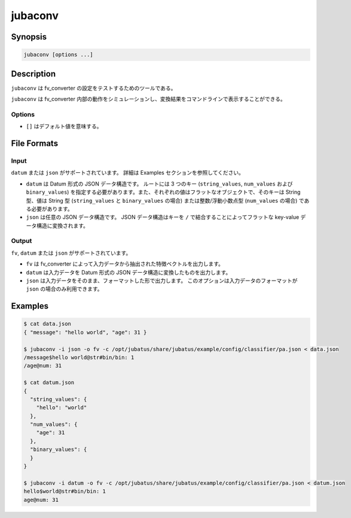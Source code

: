 jubaconv
========

Synopsis
--------------------------------------------------

.. code-block:: shell

  jubaconv [options ...]

Description
--------------------------------------------------

``jubaconv`` は fv_converter の設定をテストするためのツールである。

``jubaconv`` は fv_converter 内部の動作をシミュレーションし、変換結果をコマンドラインで表示することができる。

Options
~~~~~~~~~~~~~~~~~~~~~~~~~~~~~~~~~~~~~~~~~~~~~~~~

* ``[]`` はデフォルト値を意味する。

.. program:: jubaconv

.. option:: -i <format>, --input-format <format>

   入力のフォーマット。 [json]

   ``<format>`` には ``datum`` または ``json`` のいずれかを指定する。

.. option:: -o <format>, --output-format <format>

   出力のフォーマット。 [fv]

   ``<format>`` には ``fv``, ``datum`` または ``json`` のいずれかを指定する。

.. option:: -c <config>, --conf <config>

   JSON で記述された Jubatus サーバの設定ファイル。

   :option:`-o` に ``fv`` が指定されている場合のみ、このオプションを指定する必要がある。

File Formats
--------------------------------------------------

Input
~~~~~

``datum`` または ``json`` がサポートされています。
詳細は Examples セクションを参照してください。

* ``datum`` は Datum 形式の JSON データ構造です。
  ルートには 3 つのキー (``string_values``, ``num_values`` および ``binary_values``) を指定する必要があります。また、それぞれの値はフラットなオブジェクトで、そのキーは String 型、値は String 型 (``string_values`` と ``binary_values`` の場合) または整数/浮動小数点型 (``num_values`` の場合) である必要があります。

* ``json`` は任意の JSON データ構造です。
  JSON データ構造はキーを ``/`` で結合することによってフラットな key-value データ構造に変換されます。

Output
~~~~~~

``fv``, ``datum`` または ``json`` がサポートされています。

* ``fv`` は fv_converter によって入力データから抽出された特徴ベクトルを出力します。

* ``datum`` は入力データを Datum 形式の JSON データ構造に変換したものを出力します。

* ``json`` は入力データをそのまま、フォーマットした形で出力します。
  このオプションは入力データのフォーマットが ``json`` の場合のみ利用できます。

Examples
--------------------------------------------------

.. code-block:: none

   $ cat data.json
   { "message": "hello world", "age": 31 }

   $ jubaconv -i json -o fv -c /opt/jubatus/share/jubatus/example/config/classifier/pa.json < data.json
   /message$hello world@str#bin/bin: 1
   /age@num: 31

   $ cat datum.json
   {
     "string_values": {
       "hello": "world"
     },
     "num_values": {
       "age": 31
     },
     "binary_values": {
     }
   }

   $ jubaconv -i datum -o fv -c /opt/jubatus/share/jubatus/example/config/classifier/pa.json < datum.json
   hello$world@str#bin/bin: 1
   age@num: 31
